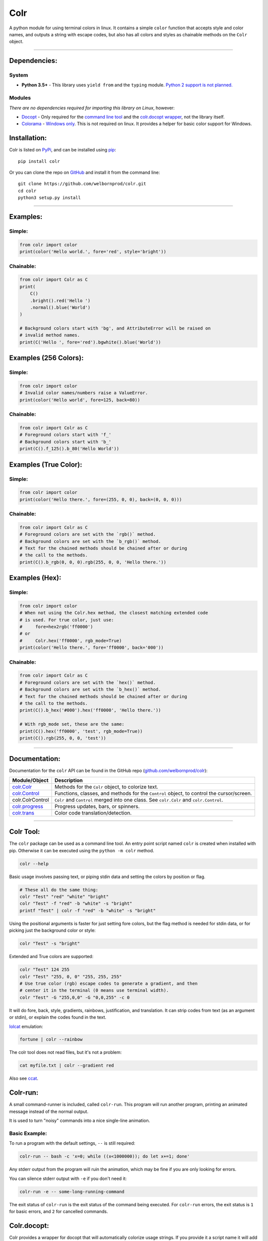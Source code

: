 Colr
====

A python module for using terminal colors in linux. It contains a simple
``color`` function that accepts style and color names, and outputs a
string with escape codes, but also has all colors and styles as
chainable methods on the ``Colr`` object.

--------------

Dependencies:
-------------

System
~~~~~~

-  **Python 3.5+** - This library uses ``yield from`` and the ``typing``
   module. `Python 2 support is not planned. <#python-2>`__

Modules
~~~~~~~

*There are no dependencies required for importing this library on
Linux*, however:

-  `Docopt <https://github.com/docopt/docopt>`__ - Only required for the
   `command line tool <#colr-tool>`__ and the `colr.docopt
   wrapper <#colrdocopt>`__, not the library itself.
-  `Colorama <https://github.com/tartley/colorama>`__ - `Windows
   only <#windows>`__. This is not required on linux. It provides a
   helper for basic color support for Windows.

Installation:
-------------

Colr is listed on `PyPi <https://pypi.python.org/pypi/Colr>`__, and can
be installed using `pip <https://pip.pypa.io/en/stable/installing/>`__:

::

    pip install colr

Or you can clone the repo on
`GitHub <https://github.com/welbornprod/colr>`__ and install it from the
command line:

::

    git clone https://github.com/welbornprod/colr.git
    cd colr
    python3 setup.py install

--------------

Examples:
---------

Simple:
~~~~~~~

.. code:: python

    from colr import color
    print(color('Hello world.', fore='red', style='bright'))

Chainable:
~~~~~~~~~~

.. code:: python

    from colr import Colr as C
    print(
        C()
        .bright().red('Hello ')
        .normal().blue('World')
    )

    # Background colors start with 'bg', and AttributeError will be raised on
    # invalid method names.
    print(C('Hello ', fore='red').bgwhite().blue('World'))

Examples (256 Colors):
----------------------

Simple:
~~~~~~~

.. code:: python

    from colr import color
    # Invalid color names/numbers raise a ValueError.
    print(color('Hello world', fore=125, back=80))

Chainable:
~~~~~~~~~~

.. code:: python

    from colr import Colr as C
    # Foreground colors start with 'f_'
    # Background colors start with 'b_'
    print(C().f_125().b_80('Hello World'))

Examples (True Color):
----------------------

Simple:
~~~~~~~

.. code:: python

    from colr import color
    print(color('Hello there.', fore=(255, 0, 0), back=(0, 0, 0)))

Chainable:
~~~~~~~~~~

.. code:: python

    from colr import Colr as C
    # Foreground colors are set with the `rgb()` method.
    # Background colors are set with the `b_rgb()` method.
    # Text for the chained methods should be chained after or during
    # the call to the methods.
    print(C().b_rgb(0, 0, 0).rgb(255, 0, 0, 'Hello there.'))

Examples (Hex):
---------------

Simple:
~~~~~~~

.. code:: python

    from colr import color
    # When not using the Colr.hex method, the closest matching extended code
    # is used. For true color, just use:
    #     fore=hex2rgb('ff0000')
    # or
    #     Colr.hex('ff0000', rgb_mode=True)
    print(color('Hello there.', fore='ff0000', back='000'))

Chainable:
~~~~~~~~~~

.. code:: python

    from colr import Colr as C
    # Foreground colors are set with the `hex()` method.
    # Background colors are set with the `b_hex()` method.
    # Text for the chained methods should be chained after or during
    # the call to the methods.
    print(C().b_hex('#000').hex('ff0000', 'Hello there.'))

    # With rgb_mode set, these are the same:
    print(C().hex('ff0000', 'test', rgb_mode=True))
    print(C().rgb(255, 0, 0, 'test'))

--------------

Documentation:
--------------

Documentation for the ``colr`` API can be found in the GitHub repo
(`github.com/welbornprod/colr <https://github.com/welbornprod/colr>`__):

+-------------------------------------+--------------------------------------+
| Module/Object                       | Description                          |
+=====================================+======================================+
| `colr.Colr <https://github.com/welb | Methods for the ``Colr`` object, to  |
| ornprod/colr/blob/dev/docs/colr.Col | colorize text.                       |
| r.md>`__                            |                                      |
+-------------------------------------+--------------------------------------+
| `colr.Control <https://github.com/w | Functions, classes, and methods for  |
| elbornprod/colr/blob/dev/docs/colr. | the ``Control`` object, to control   |
| controls.md>`__                     | the cursor/screen.                   |
+-------------------------------------+--------------------------------------+
| colr.ColrControl                    | ``Colr`` and ``Control`` merged into |
|                                     | one class. See ``colr.Colr`` and     |
|                                     | ``colr.Control``.                    |
+-------------------------------------+--------------------------------------+
| `colr.progress <https://github.com/ | Progress updates, bars, or spinners. |
| welbornprod/colr/blob/dev/docs/colr |                                      |
| .progress.md>`__                    |                                      |
+-------------------------------------+--------------------------------------+
| `colr.trans <https://github.com/wel | Color code translation/detection.    |
| bornprod/colr/blob/dev/docs/colr.tr |                                      |
| ans.md>`__                          |                                      |
+-------------------------------------+--------------------------------------+

--------------

Colr Tool:
----------

The ``colr`` package can be used as a command line tool. An entry point
script named ``colr`` is created when installed with pip. Otherwise it
can be executed using the ``python -m colr`` method.

.. code:: bash

    colr --help

Basic usage involves passing text, or piping stdin data and setting the
colors by position or flag.

.. code:: bash

    # These all do the same thing:
    colr "Test" "red" "white" "bright"
    colr "Test" -f "red" -b "white" -s "bright"
    printf "Test" | colr -f "red" -b "white" -s "bright"

Using the positional arguments is faster for just setting fore colors,
but the flag method is needed for stdin data, or for picking just the
background color or style:

.. code:: bash

    colr "Test" -s "bright"

Extended and True colors are supported:

.. code:: bash

    colr "Test" 124 255
    colr "Test" "255, 0, 0" "255, 255, 255"
    # Use true color (rgb) escape codes to generate a gradient, and then
    # center it in the terminal (0 means use terminal width).
    colr "Test" -G "255,0,0" -G "0,0,255" -c 0

It will do fore, back, style, gradients, rainbows, justification, and
translation. It can strip codes from text (as an argument or stdin), or
explain the codes found in the text.

`lolcat <https://github.com/busyloop/lolcat>`__ emulation:

.. code:: bash

    fortune | colr --rainbow

The colr tool does not read files, but it's not a problem:

.. code:: bash

    cat myfile.txt | colr --gradient red

Also see `ccat <https://github.com/welbornprod/ccat>`__.

Colr-run:
---------

A small command-runner is included, called ``colr-run``. This program
will run another program, printing an animated message instead of the
normal output.

It is used to turn "noisy" commands into a nice single-line animation.

Basic Example:
~~~~~~~~~~~~~~

To run a program with the default settings, ``--`` is still required:

.. code:: bash

    colr-run -- bash -c 'x=0; while ((x<1000000)); do let x+=1; done'

Any stderr output from the program will ruin the animation, which may be
fine if you are only looking for errors.

You can silence stderr output with ``-e`` if you don't need it:

.. code:: bash

    colr-run -e -- some-long-running-command

The exit status of ``colr-run`` is the exit status of the command being
executed. For ``colr-run`` errors, the exit status is ``1`` for basic
errors, and ``2`` for cancelled commands.

Colr.docopt:
------------

Colr provides a wrapper for docopt that will automatically colorize
usage strings. If you provide it a script name it will add a little more
color by colorizing the script name too.

.. code:: python

    from colr import docopt
    argd = docopt(USAGE, script='mycommand')

--------------

Contributing:
-------------

As always contributions are welcome here. If you think you can improve
something, or have a good idea for a feature, please file an
`issue <https://github.com/welbornprod/colr/issues/new>`__ or a `pull
request <https://github.com/welbornprod/colr/compare>`__.

--------------

Notes:
------

Reasons
~~~~~~~

In the past, I used a simple ``color()`` function because I'm not fond
of the string concatenation style that other libraries use. The 'clor'
javascript library uses method chaining because that style suits
javascript, but I wanted to make it available to Python also, at least
as an option.

Reset Codes
~~~~~~~~~~~

The reset code is appended only if some kind of text was given, and
colr/style args were used. The only values that are considered 'no text'
values are ``None`` and ``''`` (empty string). ``str(val)`` is called on
all other values, so ``Colr(0, 'red')`` and ``Colr(False, 'blue')`` will
work, and the reset code will be appended.

This makes it possible to build background colors and styles, but also
have separate styles for separate pieces of text.

Python 2
~~~~~~~~

I don't really have the desire to back-port this to Python 2. It
wouldn't need too many changes, but I like the Python 3 features
(``yield from``, ``str/bytes``).

Windows
~~~~~~~

Basic colors are supported on Windows through the
`colorama <https://github.com/tartley/colorama>`__ library. It is only
imported if ``platform.system() == 'Windows'``. It provides a wrapper
around ``stdout`` and ``stderr`` to make basic ansi codes work. If the
import fails, then all color codes are disabled (as if
``colr.disable()`` was called). I booted into Windows 8 for the first
time in months to make this little feature happen, only to discover that
the color situation for CMD and PowerShell really sucks. If you think
you can help improve the ``colr`` package for windows, please see the
`contributing <#contributing>`__ section.

Misc.
~~~~~

This library may be a little too flexible:

.. code:: python

    from colr import Colr as C
    warnmsg = lambda s: C('warning', 'red').join('[', ']')(' ').green(s)
    print(warnmsg('The roof is on fire again.'))

.. figure:: https://welbornprod.com/static/media/img/colr-warning.png
   :alt: The possibilities are endless.

   The possibilities are endless.

